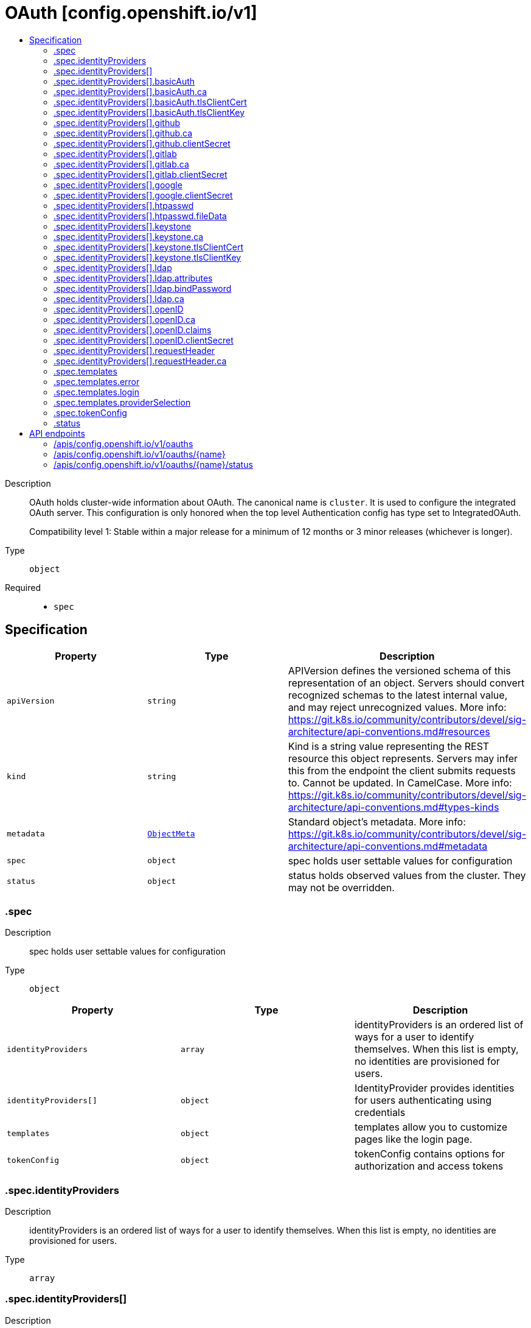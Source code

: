 // Automatically generated by 'openshift-apidocs-gen'. Do not edit.
:_mod-docs-content-type: ASSEMBLY
[id="oauth-config-openshift-io-v1"]
= OAuth [config.openshift.io/v1]
:toc: macro
:toc-title:

toc::[]


Description::
+
--
OAuth holds cluster-wide information about OAuth.  The canonical name is `cluster`.
It is used to configure the integrated OAuth server.
This configuration is only honored when the top level Authentication config has type set to IntegratedOAuth.

Compatibility level 1: Stable within a major release for a minimum of 12 months or 3 minor releases (whichever is longer).
--

Type::
  `object`

Required::
  - `spec`


== Specification

[cols="1,1,1",options="header"]
|===
| Property | Type | Description

| `apiVersion`
| `string`
| APIVersion defines the versioned schema of this representation of an object. Servers should convert recognized schemas to the latest internal value, and may reject unrecognized values. More info: https://git.k8s.io/community/contributors/devel/sig-architecture/api-conventions.md#resources

| `kind`
| `string`
| Kind is a string value representing the REST resource this object represents. Servers may infer this from the endpoint the client submits requests to. Cannot be updated. In CamelCase. More info: https://git.k8s.io/community/contributors/devel/sig-architecture/api-conventions.md#types-kinds

| `metadata`
| xref:../objects/index.adoc#io-k8s-apimachinery-pkg-apis-meta-v1-ObjectMeta[`ObjectMeta`]
| Standard object's metadata. More info: https://git.k8s.io/community/contributors/devel/sig-architecture/api-conventions.md#metadata

| `spec`
| `object`
| spec holds user settable values for configuration

| `status`
| `object`
| status holds observed values from the cluster. They may not be overridden.

|===
=== .spec
Description::
+
--
spec holds user settable values for configuration
--

Type::
  `object`




[cols="1,1,1",options="header"]
|===
| Property | Type | Description

| `identityProviders`
| `array`
| identityProviders is an ordered list of ways for a user to identify themselves.
When this list is empty, no identities are provisioned for users.

| `identityProviders[]`
| `object`
| IdentityProvider provides identities for users authenticating using credentials

| `templates`
| `object`
| templates allow you to customize pages like the login page.

| `tokenConfig`
| `object`
| tokenConfig contains options for authorization and access tokens

|===
=== .spec.identityProviders
Description::
+
--
identityProviders is an ordered list of ways for a user to identify themselves.
When this list is empty, no identities are provisioned for users.
--

Type::
  `array`




=== .spec.identityProviders[]
Description::
+
--
IdentityProvider provides identities for users authenticating using credentials
--

Type::
  `object`




[cols="1,1,1",options="header"]
|===
| Property | Type | Description

| `basicAuth`
| `object`
| basicAuth contains configuration options for the BasicAuth IdP

| `github`
| `object`
| github enables user authentication using GitHub credentials

| `gitlab`
| `object`
| gitlab enables user authentication using GitLab credentials

| `google`
| `object`
| google enables user authentication using Google credentials

| `htpasswd`
| `object`
| htpasswd enables user authentication using an HTPasswd file to validate credentials

| `keystone`
| `object`
| keystone enables user authentication using keystone password credentials

| `ldap`
| `object`
| ldap enables user authentication using LDAP credentials

| `mappingMethod`
| `string`
| mappingMethod determines how identities from this provider are mapped to users
Defaults to "claim"

| `name`
| `string`
| name is used to qualify the identities returned by this provider.
- It MUST be unique and not shared by any other identity provider used
- It MUST be a valid path segment: name cannot equal "." or ".." or contain "/" or "%" or ":"
  Ref: https://godoc.org/github.com/openshift/origin/pkg/user/apis/user/validation#ValidateIdentityProviderName

| `openID`
| `object`
| openID enables user authentication using OpenID credentials

| `requestHeader`
| `object`
| requestHeader enables user authentication using request header credentials

| `type`
| `string`
| type identifies the identity provider type for this entry.

|===
=== .spec.identityProviders[].basicAuth
Description::
+
--
basicAuth contains configuration options for the BasicAuth IdP
--

Type::
  `object`




[cols="1,1,1",options="header"]
|===
| Property | Type | Description

| `ca`
| `object`
| ca is an optional reference to a config map by name containing the PEM-encoded CA bundle.
It is used as a trust anchor to validate the TLS certificate presented by the remote server.
The key "ca.crt" is used to locate the data.
If specified and the config map or expected key is not found, the identity provider is not honored.
If the specified ca data is not valid, the identity provider is not honored.
If empty, the default system roots are used.
The namespace for this config map is openshift-config.

| `tlsClientCert`
| `object`
| tlsClientCert is an optional reference to a secret by name that contains the
PEM-encoded TLS client certificate to present when connecting to the server.
The key "tls.crt" is used to locate the data.
If specified and the secret or expected key is not found, the identity provider is not honored.
If the specified certificate data is not valid, the identity provider is not honored.
The namespace for this secret is openshift-config.

| `tlsClientKey`
| `object`
| tlsClientKey is an optional reference to a secret by name that contains the
PEM-encoded TLS private key for the client certificate referenced in tlsClientCert.
The key "tls.key" is used to locate the data.
If specified and the secret or expected key is not found, the identity provider is not honored.
If the specified certificate data is not valid, the identity provider is not honored.
The namespace for this secret is openshift-config.

| `url`
| `string`
| url is the remote URL to connect to

|===
=== .spec.identityProviders[].basicAuth.ca
Description::
+
--
ca is an optional reference to a config map by name containing the PEM-encoded CA bundle.
It is used as a trust anchor to validate the TLS certificate presented by the remote server.
The key "ca.crt" is used to locate the data.
If specified and the config map or expected key is not found, the identity provider is not honored.
If the specified ca data is not valid, the identity provider is not honored.
If empty, the default system roots are used.
The namespace for this config map is openshift-config.
--

Type::
  `object`

Required::
  - `name`



[cols="1,1,1",options="header"]
|===
| Property | Type | Description

| `name`
| `string`
| name is the metadata.name of the referenced config map

|===
=== .spec.identityProviders[].basicAuth.tlsClientCert
Description::
+
--
tlsClientCert is an optional reference to a secret by name that contains the
PEM-encoded TLS client certificate to present when connecting to the server.
The key "tls.crt" is used to locate the data.
If specified and the secret or expected key is not found, the identity provider is not honored.
If the specified certificate data is not valid, the identity provider is not honored.
The namespace for this secret is openshift-config.
--

Type::
  `object`

Required::
  - `name`



[cols="1,1,1",options="header"]
|===
| Property | Type | Description

| `name`
| `string`
| name is the metadata.name of the referenced secret

|===
=== .spec.identityProviders[].basicAuth.tlsClientKey
Description::
+
--
tlsClientKey is an optional reference to a secret by name that contains the
PEM-encoded TLS private key for the client certificate referenced in tlsClientCert.
The key "tls.key" is used to locate the data.
If specified and the secret or expected key is not found, the identity provider is not honored.
If the specified certificate data is not valid, the identity provider is not honored.
The namespace for this secret is openshift-config.
--

Type::
  `object`

Required::
  - `name`



[cols="1,1,1",options="header"]
|===
| Property | Type | Description

| `name`
| `string`
| name is the metadata.name of the referenced secret

|===
=== .spec.identityProviders[].github
Description::
+
--
github enables user authentication using GitHub credentials
--

Type::
  `object`




[cols="1,1,1",options="header"]
|===
| Property | Type | Description

| `ca`
| `object`
| ca is an optional reference to a config map by name containing the PEM-encoded CA bundle.
It is used as a trust anchor to validate the TLS certificate presented by the remote server.
The key "ca.crt" is used to locate the data.
If specified and the config map or expected key is not found, the identity provider is not honored.
If the specified ca data is not valid, the identity provider is not honored.
If empty, the default system roots are used.
This can only be configured when hostname is set to a non-empty value.
The namespace for this config map is openshift-config.

| `clientID`
| `string`
| clientID is the oauth client ID

| `clientSecret`
| `object`
| clientSecret is a required reference to the secret by name containing the oauth client secret.
The key "clientSecret" is used to locate the data.
If the secret or expected key is not found, the identity provider is not honored.
The namespace for this secret is openshift-config.

| `hostname`
| `string`
| hostname is the optional domain (e.g. "mycompany.com") for use with a hosted instance of
GitHub Enterprise.
It must match the GitHub Enterprise settings value configured at /setup/settings#hostname.

| `organizations`
| `array (string)`
| organizations optionally restricts which organizations are allowed to log in

| `teams`
| `array (string)`
| teams optionally restricts which teams are allowed to log in. Format is <org>/<team>.

|===
=== .spec.identityProviders[].github.ca
Description::
+
--
ca is an optional reference to a config map by name containing the PEM-encoded CA bundle.
It is used as a trust anchor to validate the TLS certificate presented by the remote server.
The key "ca.crt" is used to locate the data.
If specified and the config map or expected key is not found, the identity provider is not honored.
If the specified ca data is not valid, the identity provider is not honored.
If empty, the default system roots are used.
This can only be configured when hostname is set to a non-empty value.
The namespace for this config map is openshift-config.
--

Type::
  `object`

Required::
  - `name`



[cols="1,1,1",options="header"]
|===
| Property | Type | Description

| `name`
| `string`
| name is the metadata.name of the referenced config map

|===
=== .spec.identityProviders[].github.clientSecret
Description::
+
--
clientSecret is a required reference to the secret by name containing the oauth client secret.
The key "clientSecret" is used to locate the data.
If the secret or expected key is not found, the identity provider is not honored.
The namespace for this secret is openshift-config.
--

Type::
  `object`

Required::
  - `name`



[cols="1,1,1",options="header"]
|===
| Property | Type | Description

| `name`
| `string`
| name is the metadata.name of the referenced secret

|===
=== .spec.identityProviders[].gitlab
Description::
+
--
gitlab enables user authentication using GitLab credentials
--

Type::
  `object`




[cols="1,1,1",options="header"]
|===
| Property | Type | Description

| `ca`
| `object`
| ca is an optional reference to a config map by name containing the PEM-encoded CA bundle.
It is used as a trust anchor to validate the TLS certificate presented by the remote server.
The key "ca.crt" is used to locate the data.
If specified and the config map or expected key is not found, the identity provider is not honored.
If the specified ca data is not valid, the identity provider is not honored.
If empty, the default system roots are used.
The namespace for this config map is openshift-config.

| `clientID`
| `string`
| clientID is the oauth client ID

| `clientSecret`
| `object`
| clientSecret is a required reference to the secret by name containing the oauth client secret.
The key "clientSecret" is used to locate the data.
If the secret or expected key is not found, the identity provider is not honored.
The namespace for this secret is openshift-config.

| `url`
| `string`
| url is the oauth server base URL

|===
=== .spec.identityProviders[].gitlab.ca
Description::
+
--
ca is an optional reference to a config map by name containing the PEM-encoded CA bundle.
It is used as a trust anchor to validate the TLS certificate presented by the remote server.
The key "ca.crt" is used to locate the data.
If specified and the config map or expected key is not found, the identity provider is not honored.
If the specified ca data is not valid, the identity provider is not honored.
If empty, the default system roots are used.
The namespace for this config map is openshift-config.
--

Type::
  `object`

Required::
  - `name`



[cols="1,1,1",options="header"]
|===
| Property | Type | Description

| `name`
| `string`
| name is the metadata.name of the referenced config map

|===
=== .spec.identityProviders[].gitlab.clientSecret
Description::
+
--
clientSecret is a required reference to the secret by name containing the oauth client secret.
The key "clientSecret" is used to locate the data.
If the secret or expected key is not found, the identity provider is not honored.
The namespace for this secret is openshift-config.
--

Type::
  `object`

Required::
  - `name`



[cols="1,1,1",options="header"]
|===
| Property | Type | Description

| `name`
| `string`
| name is the metadata.name of the referenced secret

|===
=== .spec.identityProviders[].google
Description::
+
--
google enables user authentication using Google credentials
--

Type::
  `object`




[cols="1,1,1",options="header"]
|===
| Property | Type | Description

| `clientID`
| `string`
| clientID is the oauth client ID

| `clientSecret`
| `object`
| clientSecret is a required reference to the secret by name containing the oauth client secret.
The key "clientSecret" is used to locate the data.
If the secret or expected key is not found, the identity provider is not honored.
The namespace for this secret is openshift-config.

| `hostedDomain`
| `string`
| hostedDomain is the optional Google App domain (e.g. "mycompany.com") to restrict logins to

|===
=== .spec.identityProviders[].google.clientSecret
Description::
+
--
clientSecret is a required reference to the secret by name containing the oauth client secret.
The key "clientSecret" is used to locate the data.
If the secret or expected key is not found, the identity provider is not honored.
The namespace for this secret is openshift-config.
--

Type::
  `object`

Required::
  - `name`



[cols="1,1,1",options="header"]
|===
| Property | Type | Description

| `name`
| `string`
| name is the metadata.name of the referenced secret

|===
=== .spec.identityProviders[].htpasswd
Description::
+
--
htpasswd enables user authentication using an HTPasswd file to validate credentials
--

Type::
  `object`




[cols="1,1,1",options="header"]
|===
| Property | Type | Description

| `fileData`
| `object`
| fileData is a required reference to a secret by name containing the data to use as the htpasswd file.
The key "htpasswd" is used to locate the data.
If the secret or expected key is not found, the identity provider is not honored.
If the specified htpasswd data is not valid, the identity provider is not honored.
The namespace for this secret is openshift-config.

|===
=== .spec.identityProviders[].htpasswd.fileData
Description::
+
--
fileData is a required reference to a secret by name containing the data to use as the htpasswd file.
The key "htpasswd" is used to locate the data.
If the secret or expected key is not found, the identity provider is not honored.
If the specified htpasswd data is not valid, the identity provider is not honored.
The namespace for this secret is openshift-config.
--

Type::
  `object`

Required::
  - `name`



[cols="1,1,1",options="header"]
|===
| Property | Type | Description

| `name`
| `string`
| name is the metadata.name of the referenced secret

|===
=== .spec.identityProviders[].keystone
Description::
+
--
keystone enables user authentication using keystone password credentials
--

Type::
  `object`




[cols="1,1,1",options="header"]
|===
| Property | Type | Description

| `ca`
| `object`
| ca is an optional reference to a config map by name containing the PEM-encoded CA bundle.
It is used as a trust anchor to validate the TLS certificate presented by the remote server.
The key "ca.crt" is used to locate the data.
If specified and the config map or expected key is not found, the identity provider is not honored.
If the specified ca data is not valid, the identity provider is not honored.
If empty, the default system roots are used.
The namespace for this config map is openshift-config.

| `domainName`
| `string`
| domainName is required for keystone v3

| `tlsClientCert`
| `object`
| tlsClientCert is an optional reference to a secret by name that contains the
PEM-encoded TLS client certificate to present when connecting to the server.
The key "tls.crt" is used to locate the data.
If specified and the secret or expected key is not found, the identity provider is not honored.
If the specified certificate data is not valid, the identity provider is not honored.
The namespace for this secret is openshift-config.

| `tlsClientKey`
| `object`
| tlsClientKey is an optional reference to a secret by name that contains the
PEM-encoded TLS private key for the client certificate referenced in tlsClientCert.
The key "tls.key" is used to locate the data.
If specified and the secret or expected key is not found, the identity provider is not honored.
If the specified certificate data is not valid, the identity provider is not honored.
The namespace for this secret is openshift-config.

| `url`
| `string`
| url is the remote URL to connect to

|===
=== .spec.identityProviders[].keystone.ca
Description::
+
--
ca is an optional reference to a config map by name containing the PEM-encoded CA bundle.
It is used as a trust anchor to validate the TLS certificate presented by the remote server.
The key "ca.crt" is used to locate the data.
If specified and the config map or expected key is not found, the identity provider is not honored.
If the specified ca data is not valid, the identity provider is not honored.
If empty, the default system roots are used.
The namespace for this config map is openshift-config.
--

Type::
  `object`

Required::
  - `name`



[cols="1,1,1",options="header"]
|===
| Property | Type | Description

| `name`
| `string`
| name is the metadata.name of the referenced config map

|===
=== .spec.identityProviders[].keystone.tlsClientCert
Description::
+
--
tlsClientCert is an optional reference to a secret by name that contains the
PEM-encoded TLS client certificate to present when connecting to the server.
The key "tls.crt" is used to locate the data.
If specified and the secret or expected key is not found, the identity provider is not honored.
If the specified certificate data is not valid, the identity provider is not honored.
The namespace for this secret is openshift-config.
--

Type::
  `object`

Required::
  - `name`



[cols="1,1,1",options="header"]
|===
| Property | Type | Description

| `name`
| `string`
| name is the metadata.name of the referenced secret

|===
=== .spec.identityProviders[].keystone.tlsClientKey
Description::
+
--
tlsClientKey is an optional reference to a secret by name that contains the
PEM-encoded TLS private key for the client certificate referenced in tlsClientCert.
The key "tls.key" is used to locate the data.
If specified and the secret or expected key is not found, the identity provider is not honored.
If the specified certificate data is not valid, the identity provider is not honored.
The namespace for this secret is openshift-config.
--

Type::
  `object`

Required::
  - `name`



[cols="1,1,1",options="header"]
|===
| Property | Type | Description

| `name`
| `string`
| name is the metadata.name of the referenced secret

|===
=== .spec.identityProviders[].ldap
Description::
+
--
ldap enables user authentication using LDAP credentials
--

Type::
  `object`




[cols="1,1,1",options="header"]
|===
| Property | Type | Description

| `attributes`
| `object`
| attributes maps LDAP attributes to identities

| `bindDN`
| `string`
| bindDN is an optional DN to bind with during the search phase.

| `bindPassword`
| `object`
| bindPassword is an optional reference to a secret by name
containing a password to bind with during the search phase.
The key "bindPassword" is used to locate the data.
If specified and the secret or expected key is not found, the identity provider is not honored.
The namespace for this secret is openshift-config.

| `ca`
| `object`
| ca is an optional reference to a config map by name containing the PEM-encoded CA bundle.
It is used as a trust anchor to validate the TLS certificate presented by the remote server.
The key "ca.crt" is used to locate the data.
If specified and the config map or expected key is not found, the identity provider is not honored.
If the specified ca data is not valid, the identity provider is not honored.
If empty, the default system roots are used.
The namespace for this config map is openshift-config.

| `insecure`
| `boolean`
| insecure, if true, indicates the connection should not use TLS
WARNING: Should not be set to `true` with the URL scheme "ldaps://" as "ldaps://" URLs always
         attempt to connect using TLS, even when `insecure` is set to `true`
When `true`, "ldap://" URLS connect insecurely. When `false`, "ldap://" URLs are upgraded to
a TLS connection using StartTLS as specified in https://tools.ietf.org/html/rfc2830.

| `url`
| `string`
| url is an RFC 2255 URL which specifies the LDAP search parameters to use.
The syntax of the URL is:
ldap://host:port/basedn?attribute?scope?filter

|===
=== .spec.identityProviders[].ldap.attributes
Description::
+
--
attributes maps LDAP attributes to identities
--

Type::
  `object`




[cols="1,1,1",options="header"]
|===
| Property | Type | Description

| `email`
| `array (string)`
| email is the list of attributes whose values should be used as the email address. Optional.
If unspecified, no email is set for the identity

| `id`
| `array (string)`
| id is the list of attributes whose values should be used as the user ID. Required.
First non-empty attribute is used. At least one attribute is required. If none of the listed
attribute have a value, authentication fails.
LDAP standard identity attribute is "dn"

| `name`
| `array (string)`
| name is the list of attributes whose values should be used as the display name. Optional.
If unspecified, no display name is set for the identity
LDAP standard display name attribute is "cn"

| `preferredUsername`
| `array (string)`
| preferredUsername is the list of attributes whose values should be used as the preferred username.
LDAP standard login attribute is "uid"

|===
=== .spec.identityProviders[].ldap.bindPassword
Description::
+
--
bindPassword is an optional reference to a secret by name
containing a password to bind with during the search phase.
The key "bindPassword" is used to locate the data.
If specified and the secret or expected key is not found, the identity provider is not honored.
The namespace for this secret is openshift-config.
--

Type::
  `object`

Required::
  - `name`



[cols="1,1,1",options="header"]
|===
| Property | Type | Description

| `name`
| `string`
| name is the metadata.name of the referenced secret

|===
=== .spec.identityProviders[].ldap.ca
Description::
+
--
ca is an optional reference to a config map by name containing the PEM-encoded CA bundle.
It is used as a trust anchor to validate the TLS certificate presented by the remote server.
The key "ca.crt" is used to locate the data.
If specified and the config map or expected key is not found, the identity provider is not honored.
If the specified ca data is not valid, the identity provider is not honored.
If empty, the default system roots are used.
The namespace for this config map is openshift-config.
--

Type::
  `object`

Required::
  - `name`



[cols="1,1,1",options="header"]
|===
| Property | Type | Description

| `name`
| `string`
| name is the metadata.name of the referenced config map

|===
=== .spec.identityProviders[].openID
Description::
+
--
openID enables user authentication using OpenID credentials
--

Type::
  `object`




[cols="1,1,1",options="header"]
|===
| Property | Type | Description

| `ca`
| `object`
| ca is an optional reference to a config map by name containing the PEM-encoded CA bundle.
It is used as a trust anchor to validate the TLS certificate presented by the remote server.
The key "ca.crt" is used to locate the data.
If specified and the config map or expected key is not found, the identity provider is not honored.
If the specified ca data is not valid, the identity provider is not honored.
If empty, the default system roots are used.
The namespace for this config map is openshift-config.

| `claims`
| `object`
| claims mappings

| `clientID`
| `string`
| clientID is the oauth client ID

| `clientSecret`
| `object`
| clientSecret is a required reference to the secret by name containing the oauth client secret.
The key "clientSecret" is used to locate the data.
If the secret or expected key is not found, the identity provider is not honored.
The namespace for this secret is openshift-config.

| `extraAuthorizeParameters`
| `object (string)`
| extraAuthorizeParameters are any custom parameters to add to the authorize request.

| `extraScopes`
| `array (string)`
| extraScopes are any scopes to request in addition to the standard "openid" scope.

| `issuer`
| `string`
| issuer is the URL that the OpenID Provider asserts as its Issuer Identifier.
It must use the https scheme with no query or fragment component.

|===
=== .spec.identityProviders[].openID.ca
Description::
+
--
ca is an optional reference to a config map by name containing the PEM-encoded CA bundle.
It is used as a trust anchor to validate the TLS certificate presented by the remote server.
The key "ca.crt" is used to locate the data.
If specified and the config map or expected key is not found, the identity provider is not honored.
If the specified ca data is not valid, the identity provider is not honored.
If empty, the default system roots are used.
The namespace for this config map is openshift-config.
--

Type::
  `object`

Required::
  - `name`



[cols="1,1,1",options="header"]
|===
| Property | Type | Description

| `name`
| `string`
| name is the metadata.name of the referenced config map

|===
=== .spec.identityProviders[].openID.claims
Description::
+
--
claims mappings
--

Type::
  `object`




[cols="1,1,1",options="header"]
|===
| Property | Type | Description

| `email`
| `array (string)`
| email is the list of claims whose values should be used as the email address. Optional.
If unspecified, no email is set for the identity

| `groups`
| `array (string)`
| groups is the list of claims value of which should be used to synchronize groups
from the OIDC provider to OpenShift for the user.
If multiple claims are specified, the first one with a non-empty value is used.

| `name`
| `array (string)`
| name is the list of claims whose values should be used as the display name. Optional.
If unspecified, no display name is set for the identity

| `preferredUsername`
| `array (string)`
| preferredUsername is the list of claims whose values should be used as the preferred username.
If unspecified, the preferred username is determined from the value of the sub claim

|===
=== .spec.identityProviders[].openID.clientSecret
Description::
+
--
clientSecret is a required reference to the secret by name containing the oauth client secret.
The key "clientSecret" is used to locate the data.
If the secret or expected key is not found, the identity provider is not honored.
The namespace for this secret is openshift-config.
--

Type::
  `object`

Required::
  - `name`



[cols="1,1,1",options="header"]
|===
| Property | Type | Description

| `name`
| `string`
| name is the metadata.name of the referenced secret

|===
=== .spec.identityProviders[].requestHeader
Description::
+
--
requestHeader enables user authentication using request header credentials
--

Type::
  `object`




[cols="1,1,1",options="header"]
|===
| Property | Type | Description

| `ca`
| `object`
| ca is a required reference to a config map by name containing the PEM-encoded CA bundle.
It is used as a trust anchor to validate the TLS certificate presented by the remote server.
Specifically, it allows verification of incoming requests to prevent header spoofing.
The key "ca.crt" is used to locate the data.
If the config map or expected key is not found, the identity provider is not honored.
If the specified ca data is not valid, the identity provider is not honored.
The namespace for this config map is openshift-config.

| `challengeURL`
| `string`
| challengeURL is a URL to redirect unauthenticated /authorize requests to
Unauthenticated requests from OAuth clients which expect WWW-Authenticate challenges will be
redirected here.
${url} is replaced with the current URL, escaped to be safe in a query parameter
  https://www.example.com/sso-login?then=${url}
${query} is replaced with the current query string
  https://www.example.com/auth-proxy/oauth/authorize?${query}
Required when challenge is set to true.

| `clientCommonNames`
| `array (string)`
| clientCommonNames is an optional list of common names to require a match from. If empty, any
client certificate validated against the clientCA bundle is considered authoritative.

| `emailHeaders`
| `array (string)`
| emailHeaders is the set of headers to check for the email address

| `headers`
| `array (string)`
| headers is the set of headers to check for identity information

| `loginURL`
| `string`
| loginURL is a URL to redirect unauthenticated /authorize requests to
Unauthenticated requests from OAuth clients which expect interactive logins will be redirected here
${url} is replaced with the current URL, escaped to be safe in a query parameter
  https://www.example.com/sso-login?then=${url}
${query} is replaced with the current query string
  https://www.example.com/auth-proxy/oauth/authorize?${query}
Required when login is set to true.

| `nameHeaders`
| `array (string)`
| nameHeaders is the set of headers to check for the display name

| `preferredUsernameHeaders`
| `array (string)`
| preferredUsernameHeaders is the set of headers to check for the preferred username

|===
=== .spec.identityProviders[].requestHeader.ca
Description::
+
--
ca is a required reference to a config map by name containing the PEM-encoded CA bundle.
It is used as a trust anchor to validate the TLS certificate presented by the remote server.
Specifically, it allows verification of incoming requests to prevent header spoofing.
The key "ca.crt" is used to locate the data.
If the config map or expected key is not found, the identity provider is not honored.
If the specified ca data is not valid, the identity provider is not honored.
The namespace for this config map is openshift-config.
--

Type::
  `object`

Required::
  - `name`



[cols="1,1,1",options="header"]
|===
| Property | Type | Description

| `name`
| `string`
| name is the metadata.name of the referenced config map

|===
=== .spec.templates
Description::
+
--
templates allow you to customize pages like the login page.
--

Type::
  `object`




[cols="1,1,1",options="header"]
|===
| Property | Type | Description

| `error`
| `object`
| error is the name of a secret that specifies a go template to use to render error pages
during the authentication or grant flow.
The key "errors.html" is used to locate the template data.
If specified and the secret or expected key is not found, the default error page is used.
If the specified template is not valid, the default error page is used.
If unspecified, the default error page is used.
The namespace for this secret is openshift-config.

| `login`
| `object`
| login is the name of a secret that specifies a go template to use to render the login page.
The key "login.html" is used to locate the template data.
If specified and the secret or expected key is not found, the default login page is used.
If the specified template is not valid, the default login page is used.
If unspecified, the default login page is used.
The namespace for this secret is openshift-config.

| `providerSelection`
| `object`
| providerSelection is the name of a secret that specifies a go template to use to render
the provider selection page.
The key "providers.html" is used to locate the template data.
If specified and the secret or expected key is not found, the default provider selection page is used.
If the specified template is not valid, the default provider selection page is used.
If unspecified, the default provider selection page is used.
The namespace for this secret is openshift-config.

|===
=== .spec.templates.error
Description::
+
--
error is the name of a secret that specifies a go template to use to render error pages
during the authentication or grant flow.
The key "errors.html" is used to locate the template data.
If specified and the secret or expected key is not found, the default error page is used.
If the specified template is not valid, the default error page is used.
If unspecified, the default error page is used.
The namespace for this secret is openshift-config.
--

Type::
  `object`

Required::
  - `name`



[cols="1,1,1",options="header"]
|===
| Property | Type | Description

| `name`
| `string`
| name is the metadata.name of the referenced secret

|===
=== .spec.templates.login
Description::
+
--
login is the name of a secret that specifies a go template to use to render the login page.
The key "login.html" is used to locate the template data.
If specified and the secret or expected key is not found, the default login page is used.
If the specified template is not valid, the default login page is used.
If unspecified, the default login page is used.
The namespace for this secret is openshift-config.
--

Type::
  `object`

Required::
  - `name`



[cols="1,1,1",options="header"]
|===
| Property | Type | Description

| `name`
| `string`
| name is the metadata.name of the referenced secret

|===
=== .spec.templates.providerSelection
Description::
+
--
providerSelection is the name of a secret that specifies a go template to use to render
the provider selection page.
The key "providers.html" is used to locate the template data.
If specified and the secret or expected key is not found, the default provider selection page is used.
If the specified template is not valid, the default provider selection page is used.
If unspecified, the default provider selection page is used.
The namespace for this secret is openshift-config.
--

Type::
  `object`

Required::
  - `name`



[cols="1,1,1",options="header"]
|===
| Property | Type | Description

| `name`
| `string`
| name is the metadata.name of the referenced secret

|===
=== .spec.tokenConfig
Description::
+
--
tokenConfig contains options for authorization and access tokens
--

Type::
  `object`




[cols="1,1,1",options="header"]
|===
| Property | Type | Description

| `accessTokenInactivityTimeout`
| `string`
| accessTokenInactivityTimeout defines the token inactivity timeout
for tokens granted by any client.
The value represents the maximum amount of time that can occur between
consecutive uses of the token. Tokens become invalid if they are not
used within this temporal window. The user will need to acquire a new
token to regain access once a token times out. Takes valid time
duration string such as "5m", "1.5h" or "2h45m". The minimum allowed
value for duration is 300s (5 minutes). If the timeout is configured
per client, then that value takes precedence. If the timeout value is
not specified and the client does not override the value, then tokens
are valid until their lifetime.

WARNING: existing tokens' timeout will not be affected (lowered) by changing this value

| `accessTokenInactivityTimeoutSeconds`
| `integer`
| accessTokenInactivityTimeoutSeconds - DEPRECATED: setting this field has no effect.

| `accessTokenMaxAgeSeconds`
| `integer`
| accessTokenMaxAgeSeconds defines the maximum age of access tokens

|===
=== .status
Description::
+
--
status holds observed values from the cluster. They may not be overridden.
--

Type::
  `object`





== API endpoints

The following API endpoints are available:

* `/apis/config.openshift.io/v1/oauths`
- `DELETE`: delete collection of OAuth
- `GET`: list objects of kind OAuth
- `POST`: create an OAuth
* `/apis/config.openshift.io/v1/oauths/{name}`
- `DELETE`: delete an OAuth
- `GET`: read the specified OAuth
- `PATCH`: partially update the specified OAuth
- `PUT`: replace the specified OAuth
* `/apis/config.openshift.io/v1/oauths/{name}/status`
- `GET`: read status of the specified OAuth
- `PATCH`: partially update status of the specified OAuth
- `PUT`: replace status of the specified OAuth


=== /apis/config.openshift.io/v1/oauths



HTTP method::
  `DELETE`

Description::
  delete collection of OAuth




.HTTP responses
[cols="1,1",options="header"]
|===
| HTTP code | Reponse body
| 200 - OK
| xref:../objects/index.adoc#io-k8s-apimachinery-pkg-apis-meta-v1-Status[`Status`] schema
| 401 - Unauthorized
| Empty
|===

HTTP method::
  `GET`

Description::
  list objects of kind OAuth




.HTTP responses
[cols="1,1",options="header"]
|===
| HTTP code | Reponse body
| 200 - OK
| xref:../objects/index.adoc#io-openshift-config-v1-OAuthList[`OAuthList`] schema
| 401 - Unauthorized
| Empty
|===

HTTP method::
  `POST`

Description::
  create an OAuth


.Query parameters
[cols="1,1,2",options="header"]
|===
| Parameter | Type | Description
| `dryRun`
| `string`
| When present, indicates that modifications should not be persisted. An invalid or unrecognized dryRun directive will result in an error response and no further processing of the request. Valid values are: - All: all dry run stages will be processed
| `fieldValidation`
| `string`
| fieldValidation instructs the server on how to handle objects in the request (POST/PUT/PATCH) containing unknown or duplicate fields. Valid values are: - Ignore: This will ignore any unknown fields that are silently dropped from the object, and will ignore all but the last duplicate field that the decoder encounters. This is the default behavior prior to v1.23. - Warn: This will send a warning via the standard warning response header for each unknown field that is dropped from the object, and for each duplicate field that is encountered. The request will still succeed if there are no other errors, and will only persist the last of any duplicate fields. This is the default in v1.23+ - Strict: This will fail the request with a BadRequest error if any unknown fields would be dropped from the object, or if any duplicate fields are present. The error returned from the server will contain all unknown and duplicate fields encountered.
|===

.Body parameters
[cols="1,1,2",options="header"]
|===
| Parameter | Type | Description
| `body`
| xref:../config_apis/oauth-config-openshift-io-v1.adoc#oauth-config-openshift-io-v1[`OAuth`] schema
| 
|===

.HTTP responses
[cols="1,1",options="header"]
|===
| HTTP code | Reponse body
| 200 - OK
| xref:../config_apis/oauth-config-openshift-io-v1.adoc#oauth-config-openshift-io-v1[`OAuth`] schema
| 201 - Created
| xref:../config_apis/oauth-config-openshift-io-v1.adoc#oauth-config-openshift-io-v1[`OAuth`] schema
| 202 - Accepted
| xref:../config_apis/oauth-config-openshift-io-v1.adoc#oauth-config-openshift-io-v1[`OAuth`] schema
| 401 - Unauthorized
| Empty
|===


=== /apis/config.openshift.io/v1/oauths/{name}

.Global path parameters
[cols="1,1,2",options="header"]
|===
| Parameter | Type | Description
| `name`
| `string`
| name of the OAuth
|===


HTTP method::
  `DELETE`

Description::
  delete an OAuth


.Query parameters
[cols="1,1,2",options="header"]
|===
| Parameter | Type | Description
| `dryRun`
| `string`
| When present, indicates that modifications should not be persisted. An invalid or unrecognized dryRun directive will result in an error response and no further processing of the request. Valid values are: - All: all dry run stages will be processed
|===


.HTTP responses
[cols="1,1",options="header"]
|===
| HTTP code | Reponse body
| 200 - OK
| xref:../objects/index.adoc#io-k8s-apimachinery-pkg-apis-meta-v1-Status[`Status`] schema
| 202 - Accepted
| xref:../objects/index.adoc#io-k8s-apimachinery-pkg-apis-meta-v1-Status[`Status`] schema
| 401 - Unauthorized
| Empty
|===

HTTP method::
  `GET`

Description::
  read the specified OAuth




.HTTP responses
[cols="1,1",options="header"]
|===
| HTTP code | Reponse body
| 200 - OK
| xref:../config_apis/oauth-config-openshift-io-v1.adoc#oauth-config-openshift-io-v1[`OAuth`] schema
| 401 - Unauthorized
| Empty
|===

HTTP method::
  `PATCH`

Description::
  partially update the specified OAuth


.Query parameters
[cols="1,1,2",options="header"]
|===
| Parameter | Type | Description
| `dryRun`
| `string`
| When present, indicates that modifications should not be persisted. An invalid or unrecognized dryRun directive will result in an error response and no further processing of the request. Valid values are: - All: all dry run stages will be processed
| `fieldValidation`
| `string`
| fieldValidation instructs the server on how to handle objects in the request (POST/PUT/PATCH) containing unknown or duplicate fields. Valid values are: - Ignore: This will ignore any unknown fields that are silently dropped from the object, and will ignore all but the last duplicate field that the decoder encounters. This is the default behavior prior to v1.23. - Warn: This will send a warning via the standard warning response header for each unknown field that is dropped from the object, and for each duplicate field that is encountered. The request will still succeed if there are no other errors, and will only persist the last of any duplicate fields. This is the default in v1.23+ - Strict: This will fail the request with a BadRequest error if any unknown fields would be dropped from the object, or if any duplicate fields are present. The error returned from the server will contain all unknown and duplicate fields encountered.
|===


.HTTP responses
[cols="1,1",options="header"]
|===
| HTTP code | Reponse body
| 200 - OK
| xref:../config_apis/oauth-config-openshift-io-v1.adoc#oauth-config-openshift-io-v1[`OAuth`] schema
| 401 - Unauthorized
| Empty
|===

HTTP method::
  `PUT`

Description::
  replace the specified OAuth


.Query parameters
[cols="1,1,2",options="header"]
|===
| Parameter | Type | Description
| `dryRun`
| `string`
| When present, indicates that modifications should not be persisted. An invalid or unrecognized dryRun directive will result in an error response and no further processing of the request. Valid values are: - All: all dry run stages will be processed
| `fieldValidation`
| `string`
| fieldValidation instructs the server on how to handle objects in the request (POST/PUT/PATCH) containing unknown or duplicate fields. Valid values are: - Ignore: This will ignore any unknown fields that are silently dropped from the object, and will ignore all but the last duplicate field that the decoder encounters. This is the default behavior prior to v1.23. - Warn: This will send a warning via the standard warning response header for each unknown field that is dropped from the object, and for each duplicate field that is encountered. The request will still succeed if there are no other errors, and will only persist the last of any duplicate fields. This is the default in v1.23+ - Strict: This will fail the request with a BadRequest error if any unknown fields would be dropped from the object, or if any duplicate fields are present. The error returned from the server will contain all unknown and duplicate fields encountered.
|===

.Body parameters
[cols="1,1,2",options="header"]
|===
| Parameter | Type | Description
| `body`
| xref:../config_apis/oauth-config-openshift-io-v1.adoc#oauth-config-openshift-io-v1[`OAuth`] schema
| 
|===

.HTTP responses
[cols="1,1",options="header"]
|===
| HTTP code | Reponse body
| 200 - OK
| xref:../config_apis/oauth-config-openshift-io-v1.adoc#oauth-config-openshift-io-v1[`OAuth`] schema
| 201 - Created
| xref:../config_apis/oauth-config-openshift-io-v1.adoc#oauth-config-openshift-io-v1[`OAuth`] schema
| 401 - Unauthorized
| Empty
|===


=== /apis/config.openshift.io/v1/oauths/{name}/status

.Global path parameters
[cols="1,1,2",options="header"]
|===
| Parameter | Type | Description
| `name`
| `string`
| name of the OAuth
|===


HTTP method::
  `GET`

Description::
  read status of the specified OAuth




.HTTP responses
[cols="1,1",options="header"]
|===
| HTTP code | Reponse body
| 200 - OK
| xref:../config_apis/oauth-config-openshift-io-v1.adoc#oauth-config-openshift-io-v1[`OAuth`] schema
| 401 - Unauthorized
| Empty
|===

HTTP method::
  `PATCH`

Description::
  partially update status of the specified OAuth


.Query parameters
[cols="1,1,2",options="header"]
|===
| Parameter | Type | Description
| `dryRun`
| `string`
| When present, indicates that modifications should not be persisted. An invalid or unrecognized dryRun directive will result in an error response and no further processing of the request. Valid values are: - All: all dry run stages will be processed
| `fieldValidation`
| `string`
| fieldValidation instructs the server on how to handle objects in the request (POST/PUT/PATCH) containing unknown or duplicate fields. Valid values are: - Ignore: This will ignore any unknown fields that are silently dropped from the object, and will ignore all but the last duplicate field that the decoder encounters. This is the default behavior prior to v1.23. - Warn: This will send a warning via the standard warning response header for each unknown field that is dropped from the object, and for each duplicate field that is encountered. The request will still succeed if there are no other errors, and will only persist the last of any duplicate fields. This is the default in v1.23+ - Strict: This will fail the request with a BadRequest error if any unknown fields would be dropped from the object, or if any duplicate fields are present. The error returned from the server will contain all unknown and duplicate fields encountered.
|===


.HTTP responses
[cols="1,1",options="header"]
|===
| HTTP code | Reponse body
| 200 - OK
| xref:../config_apis/oauth-config-openshift-io-v1.adoc#oauth-config-openshift-io-v1[`OAuth`] schema
| 401 - Unauthorized
| Empty
|===

HTTP method::
  `PUT`

Description::
  replace status of the specified OAuth


.Query parameters
[cols="1,1,2",options="header"]
|===
| Parameter | Type | Description
| `dryRun`
| `string`
| When present, indicates that modifications should not be persisted. An invalid or unrecognized dryRun directive will result in an error response and no further processing of the request. Valid values are: - All: all dry run stages will be processed
| `fieldValidation`
| `string`
| fieldValidation instructs the server on how to handle objects in the request (POST/PUT/PATCH) containing unknown or duplicate fields. Valid values are: - Ignore: This will ignore any unknown fields that are silently dropped from the object, and will ignore all but the last duplicate field that the decoder encounters. This is the default behavior prior to v1.23. - Warn: This will send a warning via the standard warning response header for each unknown field that is dropped from the object, and for each duplicate field that is encountered. The request will still succeed if there are no other errors, and will only persist the last of any duplicate fields. This is the default in v1.23+ - Strict: This will fail the request with a BadRequest error if any unknown fields would be dropped from the object, or if any duplicate fields are present. The error returned from the server will contain all unknown and duplicate fields encountered.
|===

.Body parameters
[cols="1,1,2",options="header"]
|===
| Parameter | Type | Description
| `body`
| xref:../config_apis/oauth-config-openshift-io-v1.adoc#oauth-config-openshift-io-v1[`OAuth`] schema
| 
|===

.HTTP responses
[cols="1,1",options="header"]
|===
| HTTP code | Reponse body
| 200 - OK
| xref:../config_apis/oauth-config-openshift-io-v1.adoc#oauth-config-openshift-io-v1[`OAuth`] schema
| 201 - Created
| xref:../config_apis/oauth-config-openshift-io-v1.adoc#oauth-config-openshift-io-v1[`OAuth`] schema
| 401 - Unauthorized
| Empty
|===
